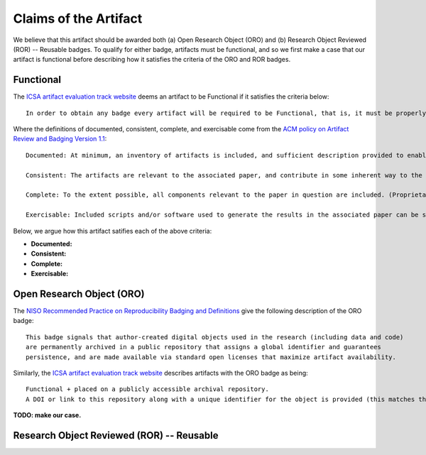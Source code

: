 Claims of the Artifact
======================

We believe that this artifact should be awarded both (a) Open Research Object (ORO) and (b) Research Object Reviewed (ROR) -- Reusable badges.
To qualify for either badge, artifacts must be functional, and so we first make a case that our artifact is functional before describing how it satisfies the criteria of the ORO and ROR badges.


Functional
----------

The `ICSA artifact evaluation track website <https://www.acm.org/publications/policies/artifact-review-and-badging-current>`_ deems an artifact to be Functional if it satisfies the criteria below:

::

  In order to obtain any badge every artifact will be required to be Functional, that is, it must be properly documented, consistent, complete, exercisable, and include appropriate evidence of verification and validation.

Where the definitions of documented, consistent, complete, and exercisable come from the `ACM policy on Artifact Review and Badging Version 1.1 <https://www.acm.org/publications/policies/artifact-review-and-badging-current>`_:

::

  Documented: At minimum, an inventory of artifacts is included, and sufficient description provided to enable the artifacts to be exercised.

  Consistent: The artifacts are relevant to the associated paper, and contribute in some inherent way to the generation of its main results.

  Complete: To the extent possible, all components relevant to the paper in question are included. (Proprietary artifacts need not be included. If they are required to exercise the package then this should be documented, along with instructions on how to obtain them. Proxies for proprietary data should be included so as to demonstrate the analysis.)

  Exercisable: Included scripts and/or software used to generate the results in the associated paper can be successfully executed, and included data can be accessed and appropriately manipulated.


Below, we argue how this artifact satifies each of the above criteria:

* **Documented:**
* **Consistent:**
* **Complete:**
* **Exercisable:**


Open Research Object (ORO)
--------------------------

The `NISO Recommended Practice on Reproducibility Badging and Definitions <https://www.niso.org/standards-committees/reproducibility-badging>`_ give the following description of the ORO badge:

::

  This badge signals that author-created digital objects used in the research (including data and code)
  are permanently archived in a public repository that assigns a global identifier and guarantees
  persistence, and are made available via standard open licenses that maximize artifact availability.


Similarly, the `ICSA artifact evaluation track website <https://icsa-conferences.org/2022/conference-tracks/artifact-evaluation-track>`_ describes artifacts with the ORO badge as being:

::

  Functional + placed on a publicly accessible archival repository.
  A DOI or link to this repository along with a unique identifier for the object is provided (this matches the ACM “Available” badge).

**TODO: make our case.**


Research Object Reviewed (ROR) -- Reusable
------------------------------------------
